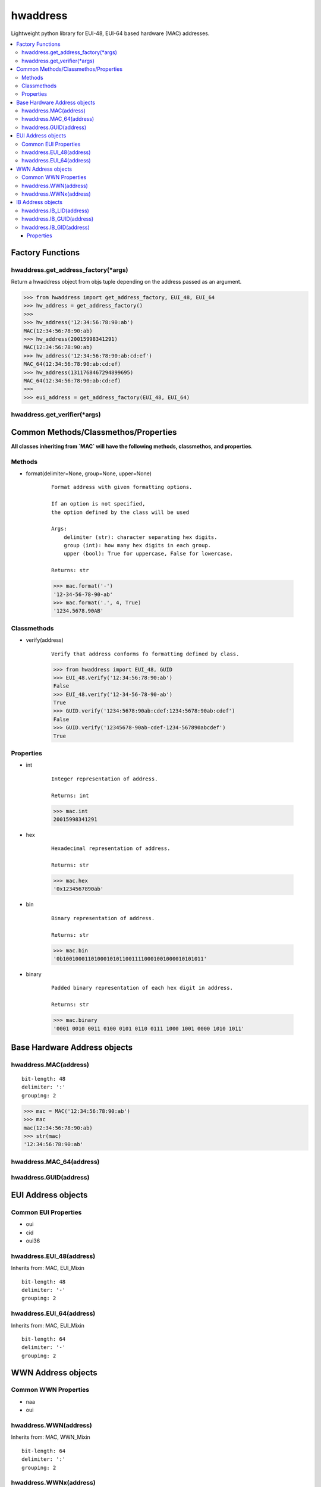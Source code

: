 =========
hwaddress
=========

Lightweight python library for EUI-48, EUI-64 based hardware (MAC) addresses. 

.. contents::
    :local:


Factory Functions
-----------------

hwaddress.get_address_factory(\*args)
~~~~~~~~~~~~~~~~~~~~~~~~~~~~~~~~~~~~~

Return a hwaddress object from objs tuple
depending on the address passed as an argument.

.. code:: python

    >>> from hwaddress import get_address_factory, EUI_48, EUI_64
    >>> hw_address = get_address_factory()
    >>>
    >>> hw_address('12:34:56:78:90:ab')
    MAC(12:34:56:78:90:ab)
    >>> hw_address(20015998341291)
    MAC(12:34:56:78:90:ab)
    >>> hw_address('12:34:56:78:90:ab:cd:ef')
    MAC_64(12:34:56:78:90:ab:cd:ef)
    >>> hw_address(1311768467294899695)
    MAC_64(12:34:56:78:90:ab:cd:ef)
    >>>
    >>> eui_address = get_address_factory(EUI_48, EUI_64)


hwaddress.get_verifier(\*args)
~~~~~~~~~~~~~~~~~~~~~~~~~~~~~~


Common Methods/Classmethos/Properties
-------------------------------------

**All classes inheriting from `MAC` will have the following
methods, classmethos, and properties**.

Methods
~~~~~~~

* format(delimiter=None, group=None, upper=None)

    ::

        Format address with given formatting options.

        If an option is not specified,
        the option defined by the class will be used

        Args:
            delimiter (str): character separating hex digits.
            group (int): how many hex digits in each group.
            upper (bool): True for uppercase, False for lowercase.

        Returns: str

    .. code:: python

        >>> mac.format('-')
        '12-34-56-78-90-ab'
        >>> mac.format('.', 4, True)
        '1234.5678.90AB'


Classmethods
~~~~~~~~~~~~

* verify(address)

    ::

        Verify that address conforms fo formatting defined by class.

    .. code:: python

        >>> from hwaddress import EUI_48, GUID
        >>> EUI_48.verify('12:34:56:78:90:ab')
        False
        >>> EUI_48.verify('12-34-56-78-90-ab')
        True
        >>> GUID.verify('1234:5678:90ab:cdef:1234:5678:90ab:cdef')
        False
        >>> GUID.verify('12345678-90ab-cdef-1234-567890abcdef')
        True

Properties
~~~~~~~~~~

* int

    ::

        Integer representation of address.

        Returns: int

    .. code:: python

        >>> mac.int
        20015998341291

* hex

    ::

        Hexadecimal representation of address.

        Returns: str

    .. code:: python

        >>> mac.hex
        '0x1234567890ab'

* bin

    ::

        Binary representation of address.

        Returns: str

    .. code:: python

        >>> mac.bin
        '0b100100011010001010110011110001001000010101011'

* binary

    ::

        Padded binary representation of each hex digit in address.

        Returns: str

    .. code:: python

        >>> mac.binary
        '0001 0010 0011 0100 0101 0110 0111 1000 1001 0000 1010 1011'

Base Hardware Address objects
-----------------------------

hwaddress.MAC(address)
~~~~~~~~~~~~~~~~~~~~~~

::

    bit-length: 48
    delimiter: ':'
    grouping: 2

.. code:: python 

    >>> mac = MAC('12:34:56:78:90:ab')
    >>> mac
    mac(12:34:56:78:90:ab)
    >>> str(mac)
    '12:34:56:78:90:ab'

hwaddress.MAC_64(address)
~~~~~~~~~~~~~~~~~~~~~~~~~

hwaddress.GUID(address)
~~~~~~~~~~~~~~~~~~~~~~~


EUI Address objects
-------------------

Common EUI Properties
~~~~~~~~~~~~~~~~~~~~~

* oui
* cid
* oui36


hwaddress.EUI_48(address)
~~~~~~~~~~~~~~~~~~~~~~~~~

Inherits from: MAC, EUI_Mixin

::

    bit-length: 48
    delimiter: '-'
    grouping: 2

hwaddress.EUI_64(address)
~~~~~~~~~~~~~~~~~~~~~~~~~

Inherits from: MAC, EUI_Mixin

::

    bit-length: 64
    delimiter: '-'
    grouping: 2


WWN Address objects
-------------------

Common WWN Properties
~~~~~~~~~~~~~~~~~~~~~

* naa
* oui


hwaddress.WWN(address)
~~~~~~~~~~~~~~~~~~~~~~

Inherits from: MAC, WWN_Mixin

::

    bit-length: 64
    delimiter: ':'
    grouping: 2

hwaddress.WWNx(address)
~~~~~~~~~~~~~~~~~~~~~~~

Inherits from: MAC, WWN_Mixin

::

    bit-length: 128
    delimiter: ':'
    grouping: 2


IB Address objects
-------------------

hwaddress.IB_LID(address)
~~~~~~~~~~~~~~~~~~~~~~~~~

Inherits from: MAC

::

    bit-length: 16
    delimiter: ''
    grouping: 4

hwaddress.IB_GUID(address)
~~~~~~~~~~~~~~~~~~~~~~~~~~

Inherits from: EUI_64

::

    bit-length: 64
    delimiter: ':'
    grouping: 4

hwaddress.IB_GID(address)
~~~~~~~~~~~~~~~~~~~~~~~~~

Inherits from: MAC

::

    bit-length: 128
    delimiter: ':'
    grouping: 4

Properties
++++++++++

* prefix
* guid


